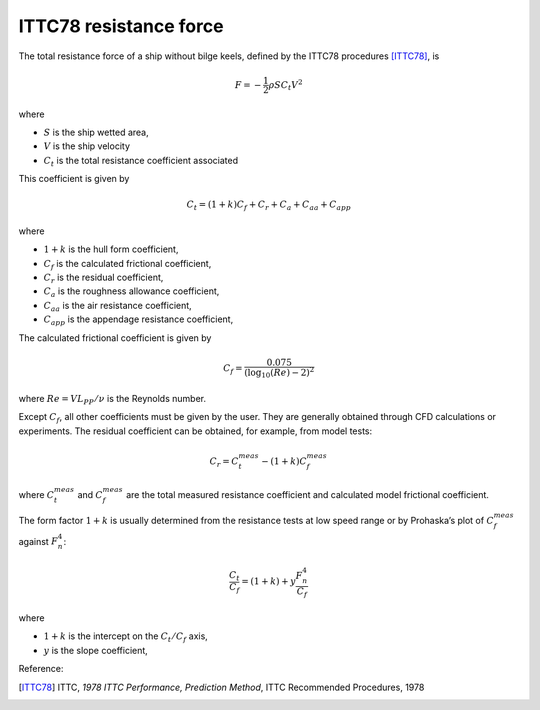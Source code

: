 .. _ITTC_resistance_force:

ITTC78 resistance force
-----------------------


The total resistance force of a ship without bilge keels, defined by the ITTC78 procedures [ITTC78]_, is

.. math::
    F = -\frac{1}{2} \rho S C_t V^2

where

- :math:`S` is the ship wetted area,
- :math:`V` is the ship velocity
- :math:`C_t` is the total resistance coefficient associated

This coefficient is given by

.. math::
    C_t = (1+k) C_{f} + C_{r} + C_{a} + C_{aa} + C_{app}

where

- :math:`1+k` is the hull form coefficient,
- :math:`C_f` is the calculated frictional coefficient,
- :math:`C_r` is the residual coefficient,
- :math:`C_a` is the roughness allowance coefficient,
- :math:`C_{aa}` is the air resistance coefficient,
- :math:`C_{app}` is the appendage resistance coefficient,

The calculated frictional coefficient is given by

.. math::
    C_f = \frac{0.075}{(\log_{10}(Re) - 2)^2}

where :math:`Re = V L_{PP}/\nu` is the Reynolds number.

Except :math:`C_f`, all other coefficients must be given by the user. They are generally obtained through CFD calculations
or experiments. The residual coefficient can be obtained, for example, from model tests:

.. math::
    C_r = C_{t}^{meas} - (1+k)C_{f}^{meas}

where :math:`C_{t}^{meas}` and :math:`C_{f}^{meas}` are the total measured resistance coefficient and calculated model frictional
coefficient.

The form factor :math:`1+k` is usually determined from the resistance tests at low speed range or by Prohaska’s plot
of :math:`C_{f}^{meas}` against :math:`F_n^4`:

.. math::
    \frac{C_t}{C_f} = (1+k) + y \frac{F_n^4}{C_f}

where

- :math:`1+k` is the intercept on the :math:`C_t/C_f` axis,
- :math:`y` is the slope coefficient,

Reference:

.. [ITTC78]     ITTC, *1978 ITTC Performance, Prediction Method*, ITTC Recommended Procedures, 1978